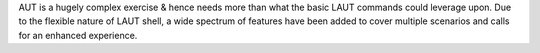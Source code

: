 AUT is a hugely complex exercise & hence needs more than what the basic
LAUT commands could leverage upon. Due to the flexible nature of LAUT shell,
a wide spectrum of features have been added to cover multiple scenarios and
calls for an enhanced experience.
